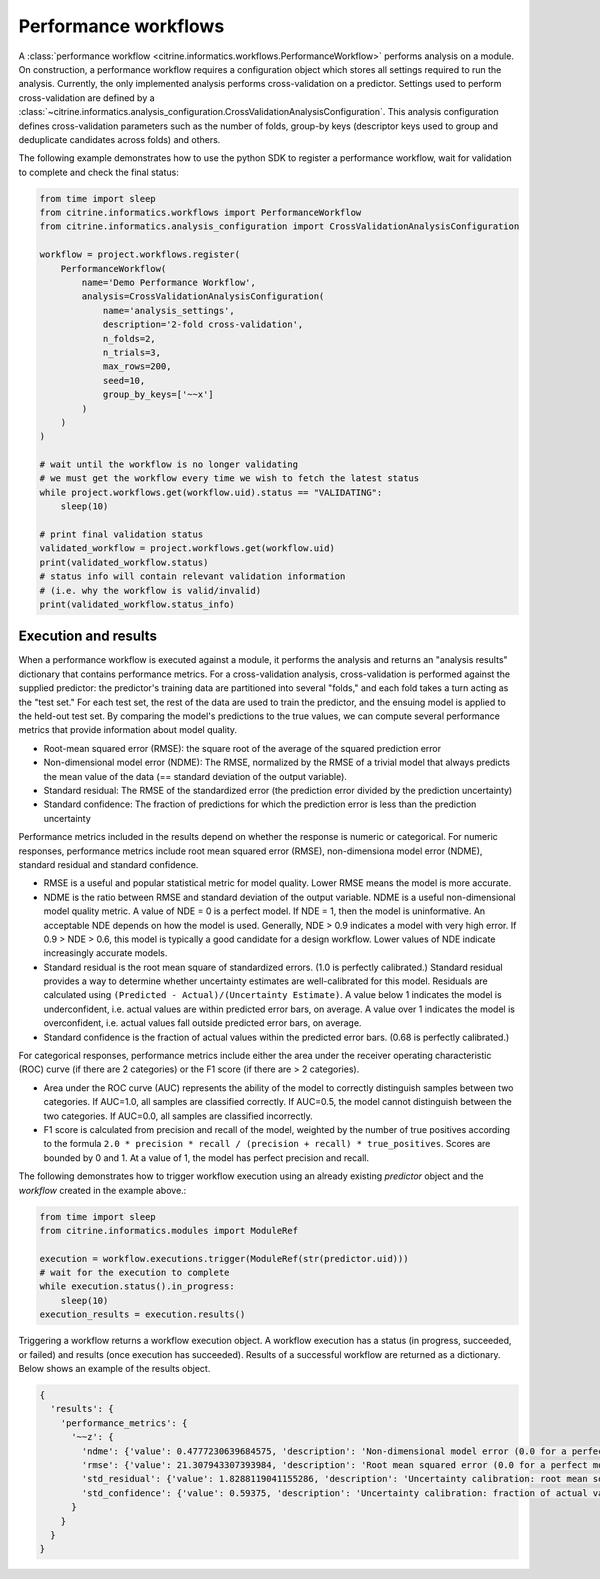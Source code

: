 Performance workflows
=====================

A :class:`performance workflow <citrine.informatics.workflows.PerformanceWorkflow>` performs analysis on a module.
On construction, a performance workflow requires a configuration object which stores all settings required to run the analysis.
Currently, the only implemented analysis performs cross-validation on a predictor.
Settings used to perform cross-validation are defined by a :class:`~citrine.informatics.analysis_configuration.CrossValidationAnalysisConfiguration`.
This analysis configuration defines cross-validation parameters such as the number of folds, group-by keys (descriptor keys used to group and deduplicate candidates across folds) and others.

The following example demonstrates how to use the python SDK to register a performance workflow, wait for validation to complete and check the final status:

.. code:: python

   from time import sleep
   from citrine.informatics.workflows import PerformanceWorkflow
   from citrine.informatics.analysis_configuration import CrossValidationAnalysisConfiguration

   workflow = project.workflows.register(
       PerformanceWorkflow(
           name='Demo Performance Workflow',
           analysis=CrossValidationAnalysisConfiguration(
               name='analysis_settings',
               description='2-fold cross-validation',
               n_folds=2,
               n_trials=3,
               max_rows=200,
               seed=10,
               group_by_keys=['~~x']
           )
       )
   )

   # wait until the workflow is no longer validating
   # we must get the workflow every time we wish to fetch the latest status
   while project.workflows.get(workflow.uid).status == "VALIDATING":
       sleep(10)

   # print final validation status
   validated_workflow = project.workflows.get(workflow.uid)
   print(validated_workflow.status)
   # status info will contain relevant validation information
   # (i.e. why the workflow is valid/invalid)
   print(validated_workflow.status_info)

Execution and results
---------------------

When a performance workflow is executed against a module, it performs the analysis and returns an "analysis results" dictionary that contains performance metrics.
For a cross-validation analysis, cross-validation is performed against the supplied predictor: the predictor's training data are partitioned into several "folds," and each fold takes a turn acting as the "test set."
For each test set, the rest of the data are used to train the predictor, and the ensuing model is applied to the held-out test set.
By comparing the model's predictions to the true values, we can compute several performance metrics that provide information about model quality.

- Root-mean squared error (RMSE): the square root of the average of the squared prediction error
- Non-dimensional model error (NDME): The RMSE, normalized by the RMSE of a trivial model that always predicts the mean value of the data (== standard deviation of the output variable).
- Standard residual: The RMSE of the standardized error (the prediction error divided by the prediction uncertainty)
- Standard confidence: The fraction of predictions for which the prediction error is less than the prediction uncertainty

Performance metrics included in the results depend on whether the response is numeric or categorical.
For numeric responses, performance metrics include root mean squared error (RMSE), non-dimensiona model error (NDME), standard residual and standard confidence.

-  RMSE is a useful and popular statistical metric for model quality.
   Lower RMSE means the model is more accurate.
-  NDME is the ratio between RMSE and standard deviation of the output variable.
   NDME is a useful non-dimensional model quality metric.
   A value of NDE = 0 is a perfect model. If NDE = 1, then the model is uninformative.
   An acceptable NDE depends on how the model is used.
   Generally, NDE > 0.9 indicates a model with very high error.
   If 0.9 > NDE > 0.6, this model is typically a good candidate for a design workflow.
   Lower values of NDE indicate increasingly accurate models.
-  Standard residual is the root mean square of standardized errors.
   (1.0 is perfectly calibrated.)
   Standard residual provides a way to determine whether uncertainty estimates are well-calibrated for this model.
   Residuals are calculated using ``(Predicted - Actual)/(Uncertainty Estimate)``.
   A value below 1 indicates the model is underconfident, i.e. actual values are within predicted error bars, on average.
   A value over 1 indicates the model is overconfident, i.e. actual values fall outside predicted error bars, on average.
-  Standard confidence is the fraction of actual values within the predicted error bars.
   (0.68 is perfectly calibrated.)

For categorical responses, performance metrics include either the area under the receiver operating characteristic (ROC) curve (if there are 2 categories) or the F1 score (if there are > 2 categories).

-  Area under the ROC curve (AUC) represents the ability of the model to correctly distinguish samples between two categories.
   If AUC=1.0, all samples are classified correctly.
   If AUC=0.5, the model cannot distinguish between the two categories.
   If AUC=0.0, all samples are classified incorrectly.
-  F1 score is calculated from precision and recall of the model, weighted by the number of true positives according to the formula ``2.0 * precision * recall / (precision + recall) * true_positives``.
   Scores are bounded by 0 and 1. At a value of 1, the model has perfect precision and recall.

The following demonstrates how to trigger workflow execution using an already existing `predictor` object and the `workflow` created in the example above.:

.. code:: python

   from time import sleep
   from citrine.informatics.modules import ModuleRef

   execution = workflow.executions.trigger(ModuleRef(str(predictor.uid)))
   # wait for the execution to complete
   while execution.status().in_progress:
       sleep(10)
   execution_results = execution.results()

Triggering a workflow returns a workflow execution object.
A workflow execution has a status (in progress, succeeded, or failed) and results (once execution has succeeded).
Results of a successful workflow are returned as a dictionary.
Below shows an example of the results object.

.. code:: python

  {
    'results': {
      'performance_metrics': {
        '~~z': {
          'ndme': {'value': 0.4777230639684575, 'description': 'Non-dimensional model error (0.0 for a perfect model)'},
          'rmse': {'value': 21.307943307393984, 'description': 'Root mean squared error (0.0 for a perfect model)'},
          'std_residual': {'value': 1.8288119041155286, 'description': 'Uncertainty calibration: root mean square of standardized errors (1.0 is perfectly calibrated)'},
          'std_confidence': {'value': 0.59375, 'description': 'Uncertainty calibration: fraction of actual values within the prediction error bars (0.68 is perfectly calibrated)'}
        }
      }
    }
  }
